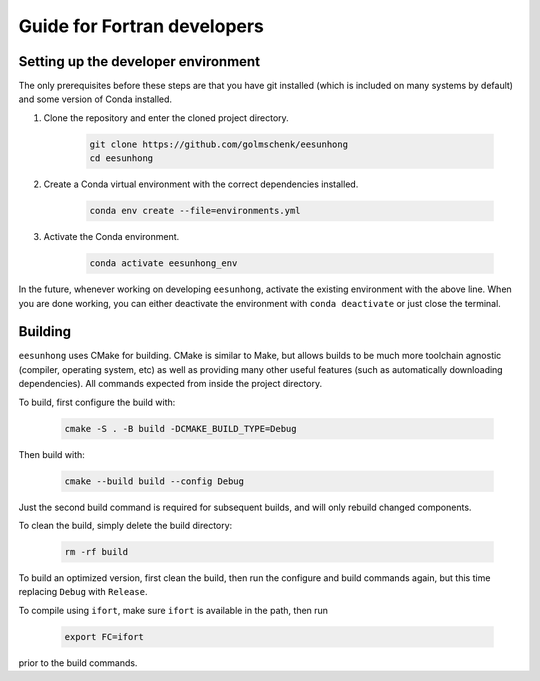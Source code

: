 Guide for Fortran developers
============================

Setting up the developer environment
------------------------------------

The only prerequisites before these steps are that you have git installed (which is included on many systems by default) and some version of Conda installed.

#. Clone the repository and enter the cloned project directory.

    .. code:: sh

        git clone https://github.com/golmschenk/eesunhong
        cd eesunhong

#. Create a Conda virtual environment with the correct dependencies installed.

    .. code:: sh

        conda env create --file=environments.yml

#. Activate the Conda environment.

    .. code:: sh

        conda activate eesunhong_env

In the future, whenever working on developing ``eesunhong``, activate the existing environment with the above line. When you are done working, you can either deactivate the environment with ``conda deactivate`` or just close the terminal.

Building
--------

``eesunhong`` uses CMake for building. CMake is similar to Make, but allows builds to be much more toolchain agnostic (compiler, operating system, etc) as well as providing many other useful features (such as automatically downloading dependencies). All commands expected from inside the project directory.

To build, first configure the build with:

    .. code:: sh

        cmake -S . -B build -DCMAKE_BUILD_TYPE=Debug

Then build with:

    .. code:: sh

        cmake --build build --config Debug

Just the second build command is required for subsequent builds, and will only rebuild changed components.

To clean the build, simply delete the build directory:

    .. code:: sh

        rm -rf build

To build an optimized version, first clean the build, then run the configure and build commands again, but this time replacing ``Debug`` with ``Release``.

To compile using ``ifort``, make sure ``ifort`` is available in the path, then run

    .. code:: sh

        export FC=ifort

prior to the build commands.

